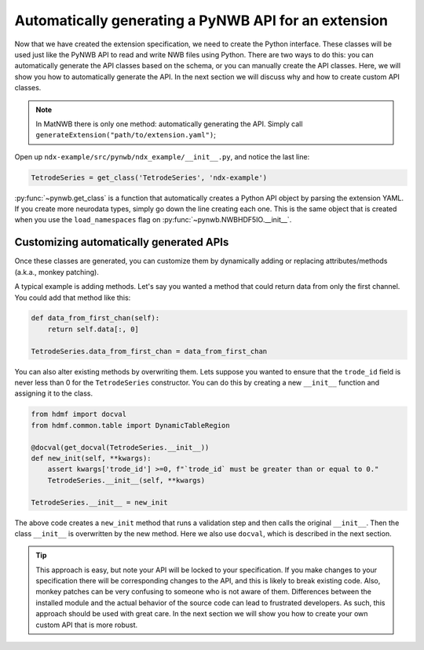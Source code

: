 Automatically generating a PyNWB API for an extension
-----------------------------------------------------

Now that we have created the extension specification, we need to create the Python interface. These classes will be
used just like the PyNWB API to read and write NWB files using Python. There are two ways to do this: you can
automatically generate the API classes based on the schema, or you can manually create the API classes. Here, we will
show you how to automatically generate the API. In the next section we will discuss why and how to create custom API
classes.

.. note::
    In MatNWB there is only one method: automatically generating the API. Simply call
    ``generateExtension("path/to/extension.yaml")``;


Open up ``ndx-example/src/pynwb/ndx_example/__init__.py``, and notice the last line:

.. code-block:: python

    TetrodeSeries = get_class('TetrodeSeries', 'ndx-example')

:py:func:`~pynwb.get_class` is a function that automatically creates a Python API object by parsing the extension
YAML. If you create more neurodata types, simply go down the line creating each one. This is the same object that is
created when you use the ``load_namespaces`` flag on :py:func:`~pynwb.NWBHDF5IO.__init__`.

Customizing automatically generated APIs
~~~~~~~~~~~~~~~~~~~~~~~~~~~~~~~~~~~~~~~~

Once these classes are generated, you can customize them by dynamically adding or replacing attributes/methods (a.k.a., monkey patching). 

A typical example is adding methods. Let's say you wanted a method that could
return data from only the first channel. You could add that method like this:

.. code-block:: python

    def data_from_first_chan(self):
        return self.data[:, 0]

    TetrodeSeries.data_from_first_chan = data_from_first_chan

You can also alter existing methods by overwriting them. Lets suppose you wanted to ensure that the
``trode_id`` field is never less than 0 for the ``TetrodeSeries`` constructor. You can do this by creating a new
``__init__`` function and assigning it to the class.

.. code-block:: python

    from hdmf import docval
    from hdmf.common.table import DynamicTableRegion

    @docval(get_docval(TetrodeSeries.__init__))
    def new_init(self, **kwargs):
        assert kwargs['trode_id'] >=0, f"`trode_id` must be greater than or equal to 0."
        TetrodeSeries.__init__(self, **kwargs)

    TetrodeSeries.__init__ = new_init

The above code creates a ``new_init`` method that runs a validation step and then calls the original ``__init__``.
Then the class ``__init__`` is overwritten by the new method. Here we also use ``docval``, which is described in the
next section.


.. tip::
    This approach is easy, but note your API will be locked to your specification. If you make changes to your
    specification there will be corresponding changes to the API, and this is likely to break existing code.
    Also, monkey patches can be very confusing to someone who is not aware of them. Differences 
    between the installed module and the actual behavior of the source code can lead to frustrated 
    developers. As such, this approach should be used with great care. In the
    next section we will show you how to create your own custom API that is more robust.
